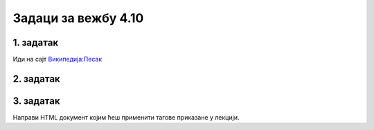 Задаци за вежбу 4.10
====================


1. задатак
----------

Иди на сајт `Википедија:Песак <https://sr.wikipedia.org/wiki/%D0%92%D0%B8%D0%BA%D0%B8%D0%BF%D0%B5%D0%B4%D0%B8%D1%98%D0%B0:%D0%9F%D0%B5%D1%81%D0%B0%D0%BA>`_ 


2. задатак
----------



3. задатак
----------

Направи HTML документ којим ћеш применити тагове приказане у лекцији.